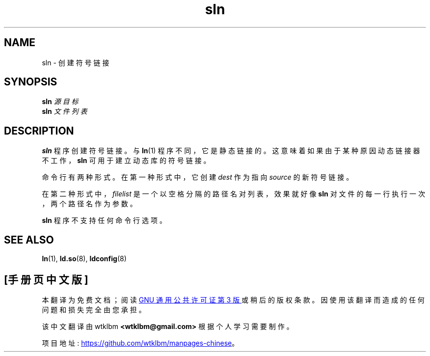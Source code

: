 .\" -*- coding: UTF-8 -*-
.\" Copyright (c) 2013 by Michael Kerrisk <mtk.manpages@gmail.com>
.\"
.\" SPDX-License-Identifier: Linux-man-pages-copyleft
.\"
.\"*******************************************************************
.\"
.\" This file was generated with po4a. Translate the source file.
.\"
.\"*******************************************************************
.TH sln 8 2023\-01\-07 "Linux man\-pages 6.03" 
.SH NAME
sln \- 创建符号链接
.SH SYNOPSIS
.nf
\fBsln\fP\fI 源目标 \fP
\fBsln\fP\fI 文件列表 \fP
.fi
.SH DESCRIPTION
\fBsln\fP 程序创建符号链接。 与 \fBln\fP(1) 程序不同，它是静态链接的。 这意味着如果由于某种原因动态链接器不工作，\fBsln\fP
可用于建立动态库的符号链接。
.PP
命令行有两种形式。 在第一种形式中，它创建 \fIdest\fP 作为指向 \fIsource\fP 的新符号链接。
.PP
在第二种形式中，\fIfilelist\fP 是一个以空格分隔的路径名对列表，效果就好像 \fBsln\fP 对文件的每一行执行一次，两个路径名作为参数。
.PP
\fBsln\fP 程序不支持任何命令行选项。
.SH "SEE ALSO"
\fBln\fP(1), \fBld.so\fP(8), \fBldconfig\fP(8)
.PP
.SH [手册页中文版]
.PP
本翻译为免费文档；阅读
.UR https://www.gnu.org/licenses/gpl-3.0.html
GNU 通用公共许可证第 3 版
.UE
或稍后的版权条款。因使用该翻译而造成的任何问题和损失完全由您承担。
.PP
该中文翻译由 wtklbm
.B <wtklbm@gmail.com>
根据个人学习需要制作。
.PP
项目地址:
.UR \fBhttps://github.com/wtklbm/manpages-chinese\fR
.ME 。

